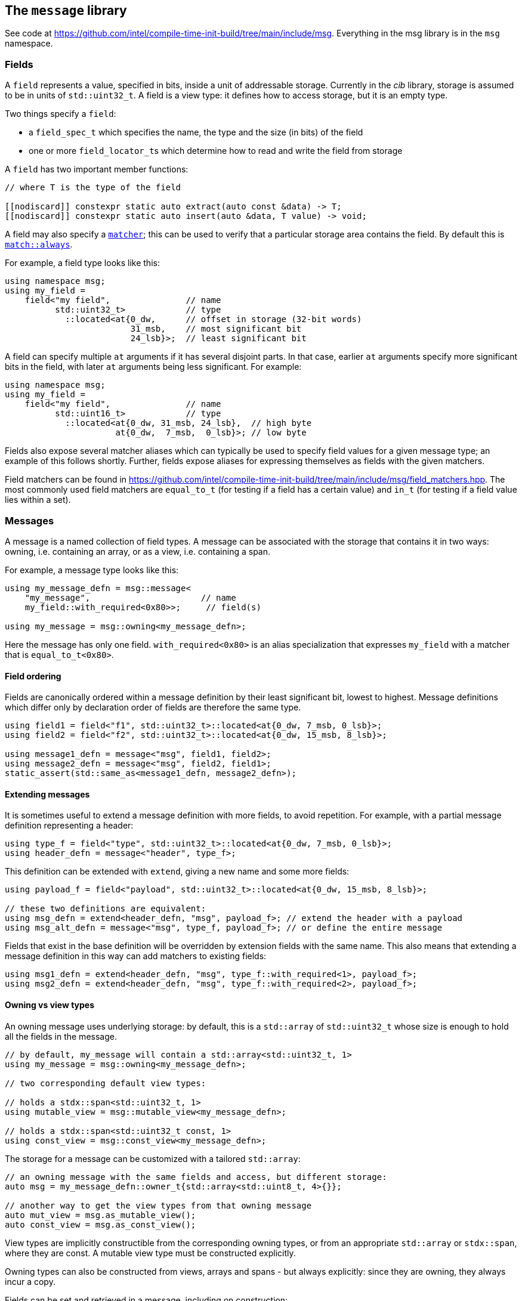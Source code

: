 
== The `message` library

See code at
https://github.com/intel/compile-time-init-build/tree/main/include/msg.
Everything in the msg library is in the `msg` namespace.

=== Fields

A `field` represents a value, specified in bits, inside a unit of addressable
storage. Currently in the _cib_ library, storage is assumed to be in units of
`std::uint32_t`. A field is a view type: it defines how to access storage, but
it is an empty type.

Two things specify a `field`:

- a `field_spec_t` which specifies the name, the type and the size (in bits) of
  the field
- one or more `field_locator_t`​s which determine how to read and write the field from
  storage

A `field` has two important member functions:
[source,cpp]
----
// where T is the type of the field

[[nodiscard]] constexpr static auto extract(auto const &data) -> T;
[[nodiscard]] constexpr static auto insert(auto &data, T value) -> void;
----

A field may also specify a xref:match.adoc#_what_is_a_matcher[`matcher`]; this
can be used to verify that a particular storage area contains the field. By
default this is xref:match.adoc#_basic_matchers[`match::always`].

For example, a field type looks like this:
[source,cpp]
----
using namespace msg;
using my_field =
    field<"my field",               // name
          std::uint32_t>            // type
            ::located<at{0_dw,      // offset in storage (32-bit words)
                         31_msb,    // most significant bit
                         24_lsb}>;  // least significant bit
----

A field can specify multiple `at` arguments if it has several disjoint parts. In
that case, earlier `at` arguments specify more significant bits in the field,
with later `at` arguments being less significant. For example:
[source,cpp]
----
using namespace msg;
using my_field =
    field<"my field",               // name
          std::uint16_t>            // type
            ::located<at{0_dw, 31_msb, 24_lsb},  // high byte
                      at{0_dw,  7_msb,  0_lsb}>; // low byte
----

Fields also expose several matcher aliases which can typically be used to
specify field values for a given message type; an example of this follows
shortly. Further, fields expose aliases for expressing themselves as fields with
the given matchers.

Field matchers can be found in
https://github.com/intel/compile-time-init-build/tree/main/include/msg/field_matchers.hpp.
The most commonly used field matchers are `equal_to_t` (for testing if a field
has a certain value) and `in_t` (for testing if a field value lies within a set).

=== Messages

A message is a named collection of field types. A message can be associated with
the storage that contains it in two ways: owning, i.e. containing an array, or
as a view, i.e. containing a span.

For example, a message type looks like this:
[source,cpp]
----
using my_message_defn = msg::message<
    "my_message",                      // name
    my_field::with_required<0x80>>;     // field(s)

using my_message = msg::owning<my_message_defn>;
----

Here the message has only one field. `with_required<0x80>` is an alias
specialization that expresses `my_field` with a matcher that is
`equal_to_t<0x80>`.

==== Field ordering

Fields are canonically ordered within a message definition by their least
significant bit, lowest to highest. Message definitions which differ only by
declaration order of fields are therefore the same type.

[source,cpp]
----
using field1 = field<"f1", std::uint32_t>::located<at{0_dw, 7_msb, 0_lsb}>;
using field2 = field<"f2", std::uint32_t>::located<at{0_dw, 15_msb, 8_lsb}>;

using message1_defn = message<"msg", field1, field2>;
using message2_defn = message<"msg", field2, field1>;
static_assert(std::same_as<message1_defn, message2_defn>);
----

==== Extending messages

It is sometimes useful to extend a message definition with more fields, to avoid
repetition. For example, with a partial message definition representing a
header:

[source,cpp]
----
using type_f = field<"type", std::uint32_t>::located<at{0_dw, 7_msb, 0_lsb}>;
using header_defn = message<"header", type_f>;
----

This definition can be extended with `extend`, giving a new name and some more fields:

[source,cpp]
----
using payload_f = field<"payload", std::uint32_t>::located<at{0_dw, 15_msb, 8_lsb}>;

// these two definitions are equivalent:
using msg_defn = extend<header_defn, "msg", payload_f>; // extend the header with a payload
using msg_alt_defn = message<"msg", type_f, payload_f>; // or define the entire message
----

Fields that exist in the base definition will be overridden by extension
fields with the same name. This also means that extending a message definition
in this way can add matchers to existing fields:

[source,cpp]
----
using msg1_defn = extend<header_defn, "msg", type_f::with_required<1>, payload_f>;
using msg2_defn = extend<header_defn, "msg", type_f::with_required<2>, payload_f>;
----

==== Owning vs view types

An owning message uses underlying storage: by default, this is a `std::array` of
`std::uint32_t` whose size is enough to hold all the fields in the message.
[source,cpp]
----
// by default, my_message will contain a std::array<std::uint32_t, 1>
using my_message = msg::owning<my_message_defn>;

// two corresponding default view types:

// holds a stdx::span<std::uint32_t, 1>
using mutable_view = msg::mutable_view<my_message_defn>;

// holds a stdx::span<std::uint32_t const, 1>
using const_view = msg::const_view<my_message_defn>;
----

The storage for a message can be customized with a tailored `std::array`:
[source,cpp]
----
// an owning message with the same fields and access, but different storage:
auto msg = my_message_defn::owner_t{std::array<std::uint8_t, 4>{}};

// another way to get the view types from that owning message
auto mut_view = msg.as_mutable_view();
auto const_view = msg.as_const_view();
----

View types are implicitly constructible from the corresponding owning types, or
from an appropriate `std::array` or `stdx::span`, where they are const. A
mutable view type must be constructed explicitly.

Owning types can also be constructed from views, arrays and spans - but always
explicitly: since they are owning, they always incur a copy.

Fields can be set and retrieved in a message, including on construction:
[source,cpp]
----
auto msg = my_message{"my_field"_field = 42};
auto f = my_message.get("my_field"_field);    // 42
my_message.set("my_field"_field = 17);
----

Fields can also be set and retrieved on mutable view type messages. For obvious
reasons, calling `set` on a const view type is a compile error. Likewise,
setting a field during construction of a const view type is not possible.

The raw data underlying a message can be obtained with a call to `data`:
[source,cpp]
----
auto data = msg.data();
----

This always returns a (const-observing) `stdx::span` over the underlying data.

=== Message equivalence

Equality (`operator==`) is not defined on messages. A general definition of
equality is problematic, but that doesn't mean we can't have a useful notion of
equivalence that is spelled differently:

[source,cpp]
----
auto m1 = my_message{"my_field"_field = 42};
auto m2 = my_message{"my_field"_field = 0x2a};
assert(equivalent(m1.as_const_view(), m2.as_mutable_view()));
----

Equivalence means that all fields hold the same values. It is defined for all
combinations of owning messages, const views and mutable views.

=== Handling messages with callbacks

_cib_ contains an implementation of a basic message handler which can be used in
the obvious way: given some storage, the handler will run matchers from various
messages; when a matcher successfully matches, the callback(s) registered will be called.
[source,cpp]
----
// given the above field and message types, define a service
struct my_service : msg::service<my_message> {};

// define a callback with the matcher from the message definition
constexpr auto my_callback = msg::callback<"my_callback">(
    typename my_message_defn::matcher_t{},
    [](msg::const_view<my_message_defn>) { /* do something */ });

// define a project
struct my_project {
    constexpr static auto config = cib::config(
        cib::exports<my_service>,
        cib::extend<my_service>(my_callback));
};
----

In this case, the callback parameter is a `const_view` over the message
definition as explained above. Given these definitions, we can create a `nexus`
and ask the service to handle a message:

[source,cpp]
----
cib::nexus<my_project> my_nexus{};
my_nexus.init();

// handling this message calls my callback
using msg::operator""_field;
cib::service<my_service>->handle(my_message{"my field"_field = 0x80});
----

Notice in this case that our callback is defined with the `matcher_t` from the
message definition; that matcher is the conjunction of all the field matchers,
and the `my_field` matcher requires it to equal `0x80`. Therefore, handling
the following message will not call the callback:

[source,cpp]
----
// handling this message does not call my callback
// because my_message's field matcher does not match
cib::service<my_service>->handle(my_message{"my_field"_field = 0x81});
----

NOTE: Because message view types are implicitly constructible from an owning
message type _or_ from an appropriate `std::array`, it is possible to set up a
service and handler that works with "raw data" in the form of a `std::array`,
but whose callbacks and matchers take the appropriate message view types.

This machinery for handling messages with callbacks is fairly basic and can be
found in
https://github.com/intel/compile-time-init-build/tree/main/include/msg/callback.hpp
and
https://github.com/intel/compile-time-init-build/tree/main/include/msg/handler.hpp.

A more interesting (and better-performing) way to handle message dispatching is
with _indexed_ callbacks.

=== Indexed callbacks

The code for defining indexed callbacks and their handling is almost the same as
for the non-indexed case, with the addition that we need to say which fields to
build indices on:
[source,cpp]
----
// index on my_field
using my_indices = msg::index_spec<my_field>;

// the service is now an indexed_service
struct my_indexed_service : msg::indexed_service<my_indices, my_message> {};

// this time, the callback is an indexed_callback
constexpr auto my_callback = msg::indexed_callback<"my_indexed_callback">(
    typename my_message_defn::matcher_t{},
    [](msg::const_view<my_message_defn>) { /* do something */ });

// everything else is the same
----

=== How does indexing work?

NOTE: This section documents the details of indexed callbacks. It's not required
to understand this to _use_ indexed callbacks.

Indexing callbacks properly, interacting with arbitrary matchers, and calling
the appropriate callbacks on reception of a message involves several pieces that
work together. We leverage information known at compile time so as to expend
minimal effort at runtime.

==== Building the indices

For each field in the `msg::index_spec`, we build a map from field values to
bitsets, where the values in the bitsets represent callback indices.

NOTE: The bitsets may be run-length encoded by using the `rle_indexed_service`
inplace of the `indexed_service`. This may be useful if you have limited space
and/or a large set of possible callbacks.
See xref:implementation_details.adoc#run_length_encoded_message_indices[Run Length
Encoding Implementation Details]


Each `indexed_callback` has a matcher that may be an
xref:match.adoc#_boolean_algebra_with_matchers[arbitrary Boolean matcher
expression]. The `indexed_callback` construction process ensures that this
matcher is in xref:match.adoc#_disjunctive_normal_form[sum of products form].
The process of handling messages works by set intersection on the bitsets, so
each separate `or`​ed term at the top level within each matcher (as well as each
matcher itself) must conceptually map to a separate callback.

The initialization process when `indexed_callback`​s are added to the builder
takes care of this top-level concern, so that at build time, each callback
matcher is a suitable Boolean term (either a single term, a negation or a
conjunction, but not a disjunction).

The process of populating the field maps is then as follows:

- Walk the matcher expression, outputting all the positive (non-negated) terms.
  Each such term is a field matcher specifying a field and a value. Add an entry
  to the appropriate field map, where the key is the matched value and the
  current callback index is added into the bitset value.

- Any callback index not represented in the value bitsets of the map is collected
  into the default bitset. This is saying that if we don't have a key in the map
  for a given message field value, we'll call the callbacks that didn't specify
  that key.

- Walk the matcher expression again, this time outputting any negated terms. For
  each such term, add an entry in the map where the key is the field value and
  the value is the default bitset, excepting the current callback index. The
  current callback index is also added into all other values in the map.

- Take all the callback indices in the default bitset that were not used for
  negated terms, and propagate them to all the values in the map.

This process happens conceptually for each indexed field. Each such field then
has a map from field values to bitsets (representing indices of callbacks to call
when the field has that value), and a default bitset (indices of callbacks to
call when the field value was not found in the map).

That was perhaps hard to understand, so here are a couple of examples.

**Simple example**

Given two simple callback matchers:

  m[0] == my_field::equal_to_t<​42>
  m[1] == my_field::equal_to_t<​17>

First we walk the matcher expressions outputting the non-negated values. After
this stage, the data for `my_field` is:

  default_value = {}
  map = {
    17 -> {1},
    42 -> {0}
  }

i.e. each expected value is a key in the map, and the corresponding value in the
map is a bitset of the callbacks to be called when that value is seen.

Next we check the map for any unrepresented callbacks. In this case every
callback (0 and 1) is represented in the map, so the default value is unchanged.

Next we walk the matcher expressions again, outputting negated values. In this
case there are none, so nothing happens.

Finally we propagate the "positive" value from the default value. Again in this
case it's empty, so no change. The final data for `my_field` is:

  default_value = {}
  map = {
    17 -> {1},
    42 -> {0}
  }

  // recall:
  m[0] == my_field::equal_to_t<​42>
  m[1] == my_field::equal_to_t<​17>

Now consider this in action.

- If we get a message where `my_field` is 42, callback 0 will be eligible.
- If we get a message where `my_field` is 17, callback 1 will be eligible.
- If we get a message where `my_field` is another value, no callback will be eligible.

All correct.

**Slightly more complex example**

Given three callback matchers:

  m[0] == my_field::equal_to_t<​42>
  m[1] == not my_field::equal_to_t<​17>
  m[2] == another_field::equal_to_t<​3>

First we walk the matcher expressions outputting the non-negated values. After
this stage, the data for `my_field` is:

  default_value = {}
  map = {
    42 -> {0}
  }

(`m[1]` is a negated value, so it is not yet considered, and `m[2]` contained no
data for `my_field`.)

Next we check the map for any unrepresented callbacks. In this case callbacks 1
and 2 do not occur, so they are added to the defaults. The current data for
`my_field` is:

  default_value = {1,2}
  map = {
    42 -> {0}
  }

Next we walk the matcher expressions again, outputting negated values (`m[1]`).
Now the `my_field` data becomes:

  default_value = {1,2}
  map = {
    17 -> {2}
    42 -> {0,1}
  }

i.e. the entry with value 17 was populated with the defaults, minus its own
index (1), and its own index (1) was entered into all the other mapped values.

Finally we propagate the "positive" defaults, i.e. `{2}` (because index 1 was
associated with a negative term). The final data for `my_field`:

  default_value = {1,2}
  map = {
    17 -> {2}
    42 -> {0,1,2}
  }

  // recall:
  m[0] == my_field::equal_to_t<​42>
  m[1] == not my_field::equal_to_t<​17>
  m[2] == another_field::equal_to_t<​3>

Now consider this in action.

- If we get a message where `my_field` is 42, callbacks  0, 1 and 2 will be eligible.
- If we get a message where `my_field` is 17, callback 2 will be eligible.
- If we get a message where `my_field` is another value, callbacks 1 and 2 will be eligible.

Again, all correct.

Remember that this is only considering the indexing on `my_field` to assess
eligibility: those bitsets would then be intersected with bitsets obtained by a
similar process on `another_field`.

Working through more complex examples is left as an exercise to the reader.

==== Lookup strategies

Given an index map on a field, at compile time we can decide which runtime
lookup strategy to use. All the code for this is found in
https://github.com/intel/compile-time-init-build/tree/main/include/lookup.

There are three main lookup strategies:

- linear search - this is suitable for a small number of possible field values.
- direct array indexing - this is suitable when the min and max values are not
  too far apart, and the data is populated not too sparsely (a hash map is
  likely sparse, so this could be thought of as a very fast hash map that uses
  the identity function).
- hash lookup - using a "bad" hash function.

For any given data, the lookup strategy is selected at compile time from a long
list of potential strategies ordered by speed and found in
https://github.com/intel/compile-time-init-build/tree/main/include/lookup/strategy/arc_cpu.hpp.

With compile-time selection, hash functions don't need to be judged according to
the usual criteria! We know the data; we just need something that is fast to
compute and collision-free. So it is fairly easy to generate "bad" hash
functions that are fast, and pick the first one that works according to the data
we have.

==== Handling messages

Having selected the indexing strategy, when a message arrives, we can handle it
as follows:

- for each indexed field, extract the field from the message and lookup (using
  an appropriate selected strategy) the bitset of callbacks.
- `and` together all the resulting bitsets (i.e. perform their set intersection).

This gives us the callbacks to be called. Each callback still has an associated
matcher that may include field constraints that were already handled by the
indexing, but may also include constraints on fields that were not indexed. With
a little xref:match.adoc#_boolean_algebra_with_matchers[Boolean matcher
manipulation], we can remove the fields that were indexed by setting them to
`match::always` and simplifying the resulting expression. This is decidable at
compile time.

For each callback, we now run the remaining matcher expression to deal with any
unindexed but constrained fields, and call the callback if it passes. Bob's your
uncle.
